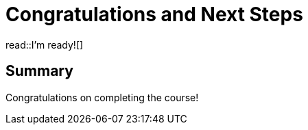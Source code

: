 = Congratulations and Next Steps
:order: 6
:type: lesson


read::I'm ready![]

[.summary]
== Summary

Congratulations on completing the course!